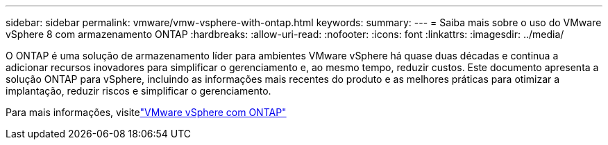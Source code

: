 ---
sidebar: sidebar 
permalink: vmware/vmw-vsphere-with-ontap.html 
keywords:  
summary:  
---
= Saiba mais sobre o uso do VMware vSphere 8 com armazenamento ONTAP
:hardbreaks:
:allow-uri-read: 
:nofooter: 
:icons: font
:linkattrs: 
:imagesdir: ../media/


[role="lead"]
O ONTAP é uma solução de armazenamento líder para ambientes VMware vSphere há quase duas décadas e continua a adicionar recursos inovadores para simplificar o gerenciamento e, ao mesmo tempo, reduzir custos.  Este documento apresenta a solução ONTAP para vSphere, incluindo as informações mais recentes do produto e as melhores práticas para otimizar a implantação, reduzir riscos e simplificar o gerenciamento.

Para mais informações, visitelink:https://docs.netapp.com/us-en/ontap-apps-dbs/vmware/vmware-vsphere-overview.html["VMware vSphere com ONTAP"]
